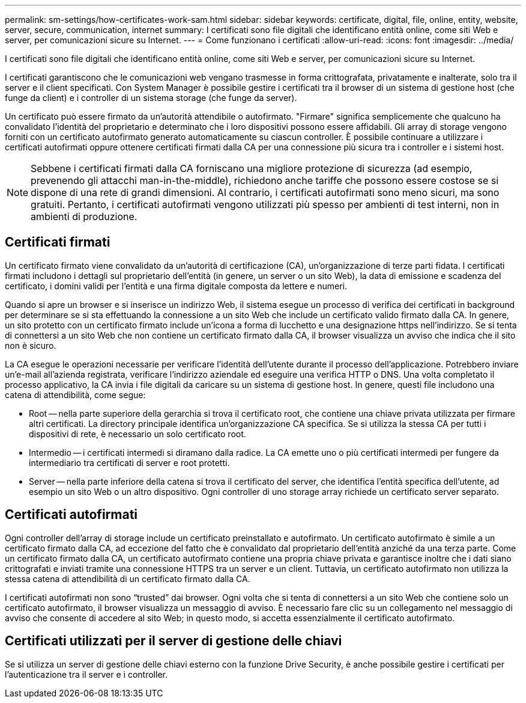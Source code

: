 ---
permalink: sm-settings/how-certificates-work-sam.html 
sidebar: sidebar 
keywords: certificate, digital, file, online, entity, website, server, secure, communication, internet 
summary: I certificati sono file digitali che identificano entità online, come siti Web e server, per comunicazioni sicure su Internet. 
---
= Come funzionano i certificati
:allow-uri-read: 
:icons: font
:imagesdir: ../media/


[role="lead"]
I certificati sono file digitali che identificano entità online, come siti Web e server, per comunicazioni sicure su Internet.

I certificati garantiscono che le comunicazioni web vengano trasmesse in forma crittografata, privatamente e inalterate, solo tra il server e il client specificati. Con System Manager è possibile gestire i certificati tra il browser di un sistema di gestione host (che funge da client) e i controller di un sistema storage (che funge da server).

Un certificato può essere firmato da un'autorità attendibile o autofirmato. "Firmare" significa semplicemente che qualcuno ha convalidato l'identità del proprietario e determinato che i loro dispositivi possono essere affidabili. Gli array di storage vengono forniti con un certificato autofirmato generato automaticamente su ciascun controller. È possibile continuare a utilizzare i certificati autofirmati oppure ottenere certificati firmati dalla CA per una connessione più sicura tra i controller e i sistemi host.

[NOTE]
====
Sebbene i certificati firmati dalla CA forniscano una migliore protezione di sicurezza (ad esempio, prevenendo gli attacchi man-in-the-middle), richiedono anche tariffe che possono essere costose se si dispone di una rete di grandi dimensioni. Al contrario, i certificati autofirmati sono meno sicuri, ma sono gratuiti. Pertanto, i certificati autofirmati vengono utilizzati più spesso per ambienti di test interni, non in ambienti di produzione.

====


== Certificati firmati

Un certificato firmato viene convalidato da un'autorità di certificazione (CA), un'organizzazione di terze parti fidata. I certificati firmati includono i dettagli sul proprietario dell'entità (in genere, un server o un sito Web), la data di emissione e scadenza del certificato, i domini validi per l'entità e una firma digitale composta da lettere e numeri.

Quando si apre un browser e si inserisce un indirizzo Web, il sistema esegue un processo di verifica dei certificati in background per determinare se si sta effettuando la connessione a un sito Web che include un certificato valido firmato dalla CA. In genere, un sito protetto con un certificato firmato include un'icona a forma di lucchetto e una designazione https nell'indirizzo. Se si tenta di connettersi a un sito Web che non contiene un certificato firmato dalla CA, il browser visualizza un avviso che indica che il sito non è sicuro.

La CA esegue le operazioni necessarie per verificare l'identità dell'utente durante il processo dell'applicazione. Potrebbero inviare un'e-mail all'azienda registrata, verificare l'indirizzo aziendale ed eseguire una verifica HTTP o DNS. Una volta completato il processo applicativo, la CA invia i file digitali da caricare su un sistema di gestione host. In genere, questi file includono una catena di attendibilità, come segue:

* Root -- nella parte superiore della gerarchia si trova il certificato root, che contiene una chiave privata utilizzata per firmare altri certificati. La directory principale identifica un'organizzazione CA specifica. Se si utilizza la stessa CA per tutti i dispositivi di rete, è necessario un solo certificato root.
* Intermedio -- i certificati intermedi si diramano dalla radice. La CA emette uno o più certificati intermedi per fungere da intermediario tra certificati di server e root protetti.
* Server -- nella parte inferiore della catena si trova il certificato del server, che identifica l'entità specifica dell'utente, ad esempio un sito Web o un altro dispositivo. Ogni controller di uno storage array richiede un certificato server separato.




== Certificati autofirmati

Ogni controller dell'array di storage include un certificato preinstallato e autofirmato. Un certificato autofirmato è simile a un certificato firmato dalla CA, ad eccezione del fatto che è convalidato dal proprietario dell'entità anziché da una terza parte. Come un certificato firmato dalla CA, un certificato autofirmato contiene una propria chiave privata e garantisce inoltre che i dati siano crittografati e inviati tramite una connessione HTTPS tra un server e un client. Tuttavia, un certificato autofirmato non utilizza la stessa catena di attendibilità di un certificato firmato dalla CA.

I certificati autofirmati non sono "`trusted`" dai browser. Ogni volta che si tenta di connettersi a un sito Web che contiene solo un certificato autofirmato, il browser visualizza un messaggio di avviso. È necessario fare clic su un collegamento nel messaggio di avviso che consente di accedere al sito Web; in questo modo, si accetta essenzialmente il certificato autofirmato.



== Certificati utilizzati per il server di gestione delle chiavi

Se si utilizza un server di gestione delle chiavi esterno con la funzione Drive Security, è anche possibile gestire i certificati per l'autenticazione tra il server e i controller.
